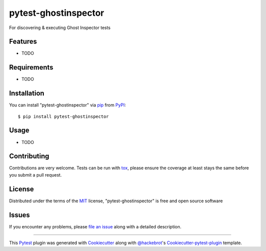 pytest-ghostinspector
===================================

.. image:: https://travis-ci.org/harvard-dce/pytest-ghostinspector.svg?branch=master
    :target: https://travis-ci.org/harvard-dce/pytest-ghostinspector
    :alt: See Build Status on Travis CI

For discovering & executing Ghost Inspector tests


Features
--------

* TODO


Requirements
------------

* TODO


Installation
------------

You can install "pytest-ghostinspector" via `pip`_ from `PyPI`_::

    $ pip install pytest-ghostinspector


Usage
-----

* TODO

Contributing
------------
Contributions are very welcome. Tests can be run with `tox`_, please ensure
the coverage at least stays the same before you submit a pull request.

License
-------

Distributed under the terms of the `MIT`_ license, "pytest-ghostinspector" is free and open source software


Issues
------

If you encounter any problems, please `file an issue`_ along with a detailed description.

.. _`Cookiecutter`: https://github.com/audreyr/cookiecutter
.. _`@hackebrot`: https://github.com/hackebrot
.. _`MIT`: http://opensource.org/licenses/MIT
.. _`BSD-3`: http://opensource.org/licenses/BSD-3-Clause
.. _`GNU GPL v3.0`: http://www.gnu.org/licenses/gpl-3.0.txt
.. _`cookiecutter-pytest-plugin`: https://github.com/pytest-dev/cookiecutter-pytest-plugin
.. _`file an issue`: https://github.com/lbjay/pytest-ghostinspector/issues
.. _`pytest`: https://github.com/pytest-dev/pytest
.. _`tox`: https://tox.readthedocs.org/en/latest/
.. _`pip`: https://pypi.python.org/pypi/pip/
.. _`PyPI`: https://pypi.python.org/pypi

----

This `Pytest`_ plugin was generated with `Cookiecutter`_ along with `@hackebrot`_'s `Cookiecutter-pytest-plugin`_ template.
